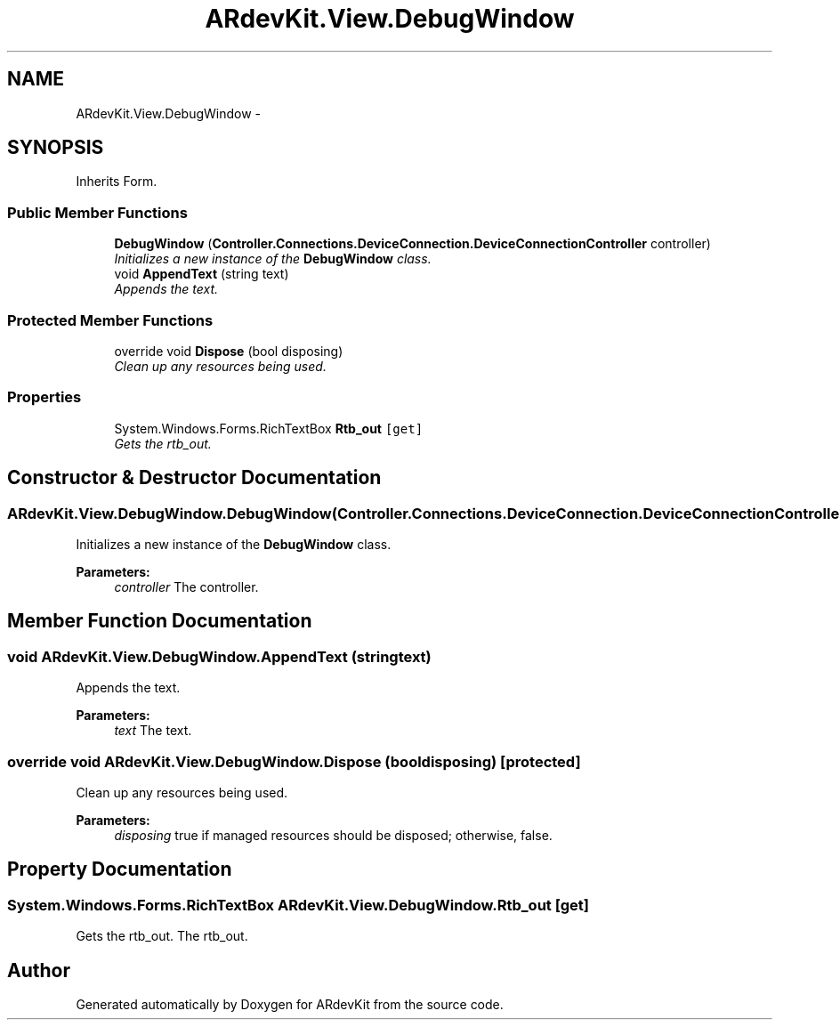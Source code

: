 .TH "ARdevKit.View.DebugWindow" 3 "Sat Mar 1 2014" "Version 0.2" "ARdevKit" \" -*- nroff -*-
.ad l
.nh
.SH NAME
ARdevKit.View.DebugWindow \- 
.SH SYNOPSIS
.br
.PP
.PP
Inherits Form\&.
.SS "Public Member Functions"

.in +1c
.ti -1c
.RI "\fBDebugWindow\fP (\fBController\&.Connections\&.DeviceConnection\&.DeviceConnectionController\fP controller)"
.br
.RI "\fIInitializes a new instance of the \fBDebugWindow\fP class\&. \fP"
.ti -1c
.RI "void \fBAppendText\fP (string text)"
.br
.RI "\fIAppends the text\&. \fP"
.in -1c
.SS "Protected Member Functions"

.in +1c
.ti -1c
.RI "override void \fBDispose\fP (bool disposing)"
.br
.RI "\fIClean up any resources being used\&. \fP"
.in -1c
.SS "Properties"

.in +1c
.ti -1c
.RI "System\&.Windows\&.Forms\&.RichTextBox \fBRtb_out\fP\fC [get]\fP"
.br
.RI "\fIGets the rtb_out\&. \fP"
.in -1c
.SH "Constructor & Destructor Documentation"
.PP 
.SS "ARdevKit\&.View\&.DebugWindow\&.DebugWindow (\fBController\&.Connections\&.DeviceConnection\&.DeviceConnectionController\fPcontroller)"

.PP
Initializes a new instance of the \fBDebugWindow\fP class\&. 
.PP
\fBParameters:\fP
.RS 4
\fIcontroller\fP The controller\&.
.RE
.PP

.SH "Member Function Documentation"
.PP 
.SS "void ARdevKit\&.View\&.DebugWindow\&.AppendText (stringtext)"

.PP
Appends the text\&. 
.PP
\fBParameters:\fP
.RS 4
\fItext\fP The text\&.
.RE
.PP

.SS "override void ARdevKit\&.View\&.DebugWindow\&.Dispose (booldisposing)\fC [protected]\fP"

.PP
Clean up any resources being used\&. 
.PP
\fBParameters:\fP
.RS 4
\fIdisposing\fP true if managed resources should be disposed; otherwise, false\&.
.RE
.PP

.SH "Property Documentation"
.PP 
.SS "System\&.Windows\&.Forms\&.RichTextBox ARdevKit\&.View\&.DebugWindow\&.Rtb_out\fC [get]\fP"

.PP
Gets the rtb_out\&. The rtb_out\&. 

.SH "Author"
.PP 
Generated automatically by Doxygen for ARdevKit from the source code\&.
